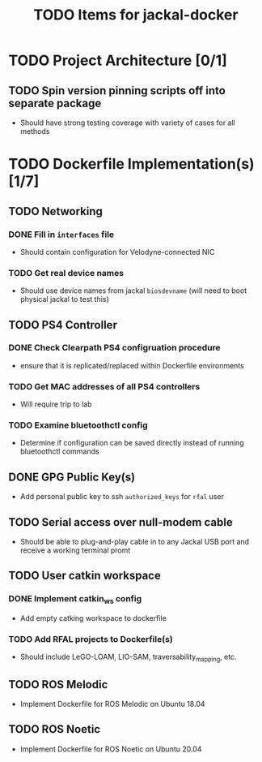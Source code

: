 #+TITLE: TODO Items for jackal-docker

* TODO Project Architecture [0/1]

** TODO Spin version pinning scripts off into separate package
   - Should have strong testing coverage with variety of cases for all methods

* TODO Dockerfile Implementation(s) [1/7]

** TODO Networking
*** DONE Fill in ~interfaces~ file
   - Should contain configuration for Velodyne-connected NIC
*** TODO Get real device names
   - Should use device names from jackal ~biosdevname~ (will need to boot physical jackal to test this)

** TODO PS4 Controller
*** DONE Check Clearpath PS4 configruation procedure
     - ensure that it is replicated/replaced within Dockerfile environments
*** TODO Get MAC addresses of all PS4 controllers
    - Will require trip to lab
*** TODO Examine bluetoothctl config
    - Determine if configuration can be saved directly instead of running bluetoothctl commands

** DONE GPG Public Key(s)
   - Add personal public key to ssh ~authorized_keys~ for ~rfal~ user

** TODO Serial access over null-modem cable
   - Should be able to plug-and-play cable in to any Jackal USB port and receive a working terminal promt

** TODO User catkin workspace
*** DONE Implement catkin_ws config
    - Add empty catking workspace to dockerfile
*** TODO Add RFAL projects to Dockerfile(s)
    - Should include LeGO-LOAM, LIO-SAM, traversability_mapping, etc.

** TODO ROS Melodic
   - Implement Dockerfile for ROS Melodic on Ubuntu 18.04

** TODO ROS Noetic
   - Implement Dockerfile for ROS Noetic on Ubuntu 20.04
